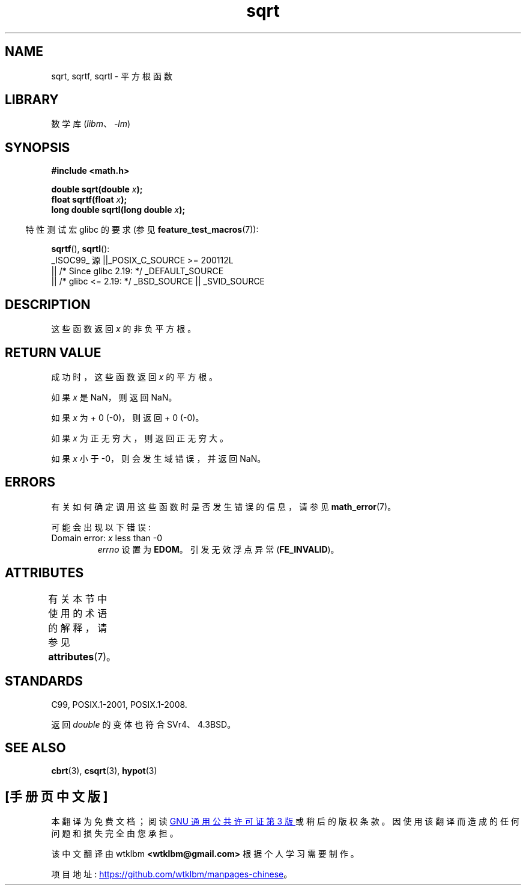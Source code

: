 .\" -*- coding: UTF-8 -*-
'\" t
.\" Copyright 1993 David Metcalfe (david@prism.demon.co.uk)
.\" and Copyright 2008, Linux Foundation, written by Michael Kerrisk
.\"     <mtk.manpages@gmail.com>
.\"
.\" SPDX-License-Identifier: Linux-man-pages-copyleft
.\"
.\" References consulted:
.\"     Linux libc source code
.\"     Lewine's _POSIX Programmer's Guide_ (O'Reilly & Associates, 1991)
.\"     386BSD man pages
.\" Modified 1993-07-24 by Rik Faith (faith@cs.unc.edu)
.\" Modified 2002-07-27 by Walter Harms
.\" 	(walter.harms@informatik.uni-oldenburg.de)
.\"*******************************************************************
.\"
.\" This file was generated with po4a. Translate the source file.
.\"
.\"*******************************************************************
.TH sqrt 3 2023\-02\-05 "Linux man\-pages 6.03" 
.SH NAME
sqrt, sqrtf, sqrtl \- 平方根函数
.SH LIBRARY
数学库 (\fIlibm\fP、\fI\-lm\fP)
.SH SYNOPSIS
.nf
\fB#include <math.h>\fP
.PP
\fBdouble sqrt(double \fP\fIx\fP\fB);\fP
\fBfloat sqrtf(float \fP\fIx\fP\fB);\fP
\fBlong double sqrtl(long double \fP\fIx\fP\fB);\fP
.fi
.PP
.RS -4
特性测试宏 glibc 的要求 (参见 \fBfeature_test_macros\fP(7)):
.RE
.PP
\fBsqrtf\fP(), \fBsqrtl\fP():
.nf
    _ISOC99_ 源 ||_POSIX_C_SOURCE >= 200112L
        || /* Since glibc 2.19: */ _DEFAULT_SOURCE
        || /* glibc <= 2.19: */ _BSD_SOURCE || _SVID_SOURCE
.fi
.SH DESCRIPTION
这些函数返回 \fIx\fP 的非负平方根。
.SH "RETURN VALUE"
成功时，这些函数返回 \fIx\fP 的平方根。
.PP
如果 \fIx\fP 是 NaN，则返回 NaN。
.PP
如果 \fIx\fP 为 + 0 (\-0)，则返回 + 0 (\-0)。
.PP
如果 \fIx\fP 为正无穷大，则返回正无穷大。
.PP
如果 \fIx\fP 小于 \-0，则会发生域错误，并返回 NaN。
.SH ERRORS
有关如何确定调用这些函数时是否发生错误的信息，请参见 \fBmath_error\fP(7)。
.PP
可能会出现以下错误:
.TP 
Domain error: \fIx\fP less than \-0
\fIerrno\fP 设置为 \fBEDOM\fP。 引发无效浮点异常 (\fBFE_INVALID\fP)。
.SH ATTRIBUTES
有关本节中使用的术语的解释，请参见 \fBattributes\fP(7)。
.ad l
.nh
.TS
allbox;
lbx lb lb
l l l.
Interface	Attribute	Value
T{
\fBsqrt\fP(),
\fBsqrtf\fP(),
\fBsqrtl\fP()
T}	Thread safety	MT\-Safe
.TE
.hy
.ad
.sp 1
.SH STANDARDS
C99, POSIX.1\-2001, POSIX.1\-2008.
.PP
返回 \fIdouble\fP 的变体也符合 SVr4、4.3BSD。
.SH "SEE ALSO"
\fBcbrt\fP(3), \fBcsqrt\fP(3), \fBhypot\fP(3)
.PP
.SH [手册页中文版]
.PP
本翻译为免费文档；阅读
.UR https://www.gnu.org/licenses/gpl-3.0.html
GNU 通用公共许可证第 3 版
.UE
或稍后的版权条款。因使用该翻译而造成的任何问题和损失完全由您承担。
.PP
该中文翻译由 wtklbm
.B <wtklbm@gmail.com>
根据个人学习需要制作。
.PP
项目地址:
.UR \fBhttps://github.com/wtklbm/manpages-chinese\fR
.ME 。
